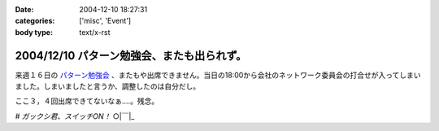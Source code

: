 :date: 2004-12-10 18:27:31
:categories: ['misc', 'Event']
:body type: text/x-rst

===========================================
2004/12/10 パターン勉強会、またも出られず。
===========================================

来週１６日の `パターン勉強会`_ 、またもや出席できません。当日の18:00から会社のネットワーク委員会の打合せが入ってしまいました。しまいましたと言うか、調整したのは自分だし。

ここ３，４回出席できてないなぁ‥‥。残念。

*# ガックシ君、スイッチON！*  ○|￣|_

.. _`パターン勉強会`: http://patterns-wg.fuka.info.waseda.ac.jp/study/


.. :extend type: text/plain
.. :extend:
